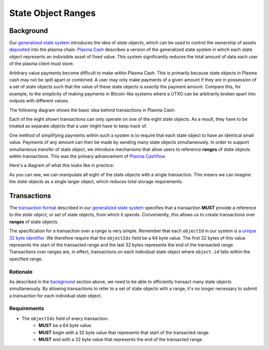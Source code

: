 ###################
State Object Ranges
###################

**********
Background
**********
Our `generalized state system`_ introduces the idea of `state objects`, which can be used to control the ownership of assets `deposited`_ into the plasma chain. `Plasma Cash`_ describes a version of the generalized state system in which each state object represents an indivisible asset of fixed value. This system significantly reduces the total amount of data each user of the plasma client must store.

Arbitrary value payments become difficult to make within Plasma Cash. This is primarily because state objects in Plasma cash may not be split apart or combined. A user may only make payments of a given amount if they are in possession of a set of state objects such that the value of these state objects is *exactly* the payment amount. Compare this, for example, to the simplicity of making payments in Bitcoin-like systems where a UTXO can be arbitrarily broken apart into outputs with different values.

The following diagram shows the basic idea behind transactions in Plasma Cash:

.. raw:: html

   <object type="image/svg+xml" data="../../_static/images/state-object-ranges/cash-transactions.1.svg" style="max-width:100%" class="svg-hoverable">Plasma Cash Transaction Diagram</object>

Each of the eight shown transactions can only operate on one of the eight state objects. As a result, they have to be treated as separate objects that a user might have to keep track of.

One method of simplifying payments within such a system is to require that each state object to have an identical small value. Payments of any amount can then be made by sending many state objects simultaneously. In order to support simultaneous transfer of state object, we introduce mechanisms that allow users to reference **ranges** of state objects within transactions. This was the primary advancement of `Plasma Cashflow`_.

Here's a diagram of what this looks like in practice:

.. raw:: html

   <object type="image/svg+xml" data="../../_static/images/state-object-ranges/cashflow-transactions.1.svg" style="max-width:100%" class="svg-hoverable">Plasma Cashflow Transaction Diagram</object>

As you can see, we can manipulate all eight of the state objects with a single transaction. This means we can imagine the state objects as a single larger object, which reduces total storage requirements.

************
Transactions
************
The `transaction format`_ described in our `generalized state system`_ specifies that a transaction **MUST** provide a reference to the `state object`, or set of state objects, from which it spends. Conveniently, this allows us to create transactions over **ranges** of state objects.

The specification for a transaction over a range is very simple. Remember that each ``objectId`` in our system is a `unique 32 byte identifier`_. We therefore require that the ``objectIds`` field be a 64 byte value. The first 32 bytes of this value represents the start of the transacted range and the last 32 bytes represents the end of the transacted range. Transactions over ranges are, in effect, transactions on each individual state object where ``object.id`` falls within the specified range.

Rationale
=========
As described in the `background`_ section above, we need to be able to efficiently transact many state objects simultaneously. By allowing transactions to refer to a set of state objects with a range, it's no longer necessary to submit a transaction for each individual state object.

Requirements
============
- The ``objectIds`` field of every transaction:
   - **MUST** be a 64 byte value.
   - **MUST** begin with a 32 byte value that represents that start of the transacted range.
   - **MUST** end with a 32 byte value that represents the end of the transacted range.

.. _`deposited`: TODO
.. _`Plasma Cash`: TODO
.. _`generalized state system`: TODO
.. _`transaction format`: TODO
.. _`unique 32 byte identifier`: TODO
.. _`Plasma Cashflow`: TODO
.. _`background`: TODO
